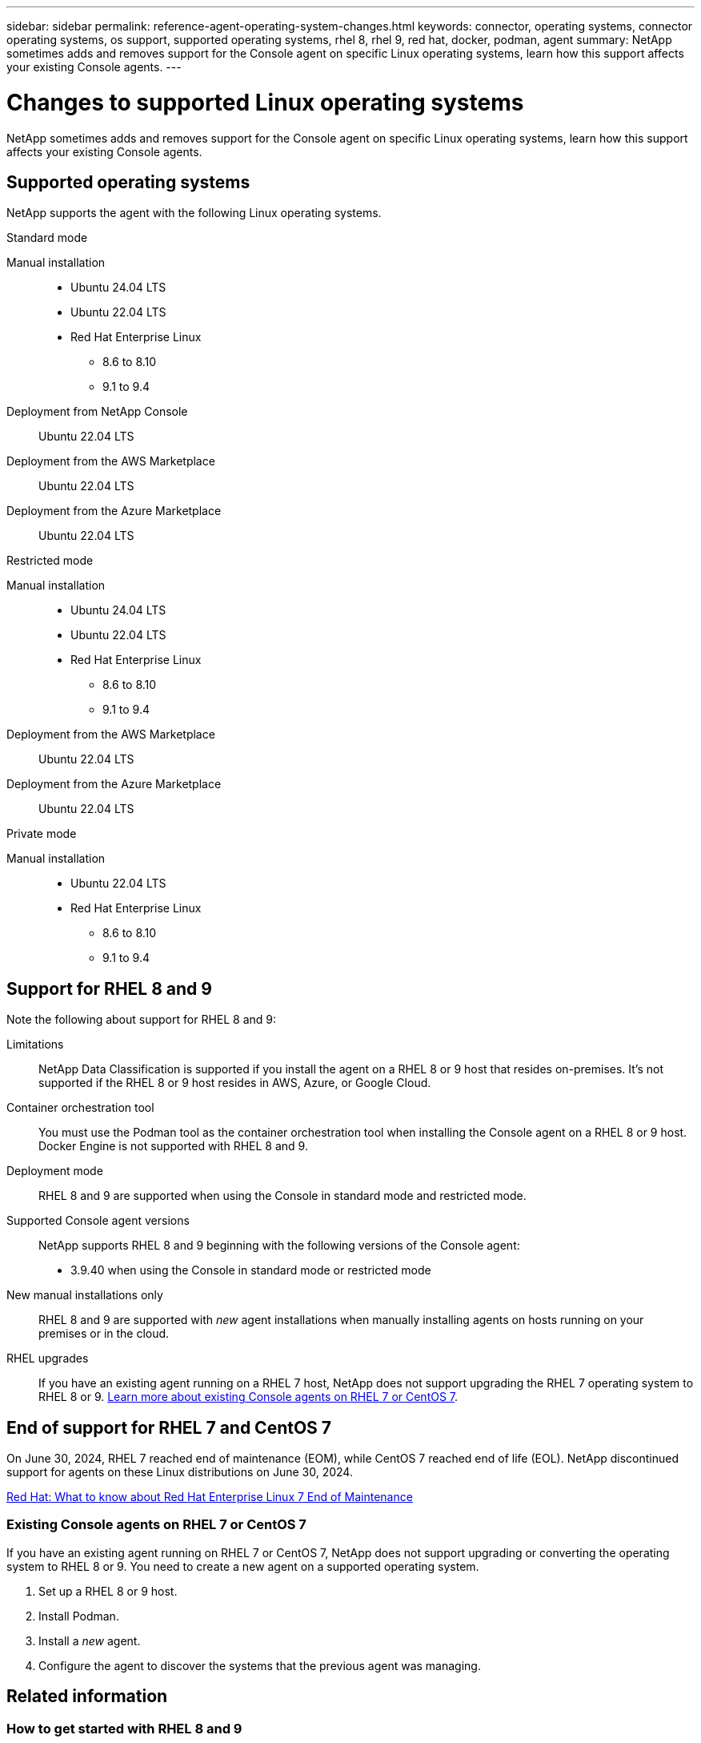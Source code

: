 ---
sidebar: sidebar
permalink: reference-agent-operating-system-changes.html
keywords: connector, operating systems, connector operating systems, os support, supported operating systems, rhel 8, rhel 9, red hat, docker, podman, agent
summary: NetApp sometimes adds and removes support for the Console agent on specific Linux operating systems, learn how this support affects your existing Console agents.
---

= Changes to supported Linux operating systems
:hardbreaks:
:nofooter:
:icons: font
:linkattrs:
:imagesdir: ./media/

[.lead]
NetApp sometimes adds and removes support for the Console agent on specific Linux operating systems, learn how this support affects your existing Console agents.

== Supported operating systems

NetApp supports the agent with the following Linux operating systems.

// start tabbed area

[role="tabbed-block"]
====

.Standard mode
--
Manual installation::
* Ubuntu 24.04 LTS
* Ubuntu 22.04 LTS
* Red Hat Enterprise Linux 
** 8.6 to 8.10
** 9.1 to 9.4

Deployment from NetApp Console::
Ubuntu 22.04 LTS

Deployment from the AWS Marketplace::
Ubuntu 22.04 LTS 

Deployment from the Azure Marketplace::
Ubuntu 22.04 LTS
--

.Restricted mode
--
Manual installation::
* Ubuntu 24.04 LTS
* Ubuntu 22.04 LTS
* Red Hat Enterprise Linux
** 8.6 to 8.10
** 9.1 to 9.4

Deployment from the AWS Marketplace::
Ubuntu 22.04 LTS

Deployment from the Azure Marketplace::
Ubuntu 22.04 LTS
--

.Private mode
--
Manual installation::
* Ubuntu 22.04 LTS
* Red Hat Enterprise Linux 
** 8.6 to 8.10
** 9.1 to 9.4
--

====

== Support for RHEL 8 and 9

Note the following about support for RHEL 8 and 9:

Limitations::
NetApp Data Classification is supported if you install the agent on a RHEL 8 or 9 host that resides on-premises. It's not supported if the RHEL 8 or 9 host resides in AWS, Azure, or Google Cloud.

Container orchestration tool::
You must use the Podman tool as the container orchestration tool when installing the Console agent on a RHEL 8 or 9 host. Docker Engine is not supported with RHEL 8 and 9.

Deployment mode::
RHEL 8 and 9 are supported when using the Console in standard mode and restricted mode.

Supported Console agent versions::
NetApp supports RHEL 8 and 9 beginning with the following versions of the Console agent:
+
* 3.9.40 when using the Console in standard mode or restricted mode

New manual installations only::
RHEL 8 and 9 are supported with _new_ agent installations when manually installing agents on hosts running on your premises or in the cloud.

RHEL upgrades::
If you have an existing agent running on a RHEL 7 host, NetApp does not support upgrading the RHEL 7 operating system to RHEL 8 or 9. <<rhel-7-agent,Learn more about existing Console agents on RHEL 7 or CentOS 7>>.

== End of support for RHEL 7 and CentOS 7

On June 30, 2024, RHEL 7 reached end of maintenance (EOM), while CentOS 7 reached end of life (EOL). NetApp discontinued support for agents on these Linux distributions on June 30, 2024.

https://www.redhat.com/en/technologies/linux-platforms/enterprise-linux/rhel-7-end-of-maintenance[Red Hat: What to know about Red Hat Enterprise Linux 7 End of Maintenance^]

[[rhel-7-agent]]
=== Existing Console agents on RHEL 7 or CentOS 7

If you have an existing agent running on RHEL 7 or CentOS 7, NetApp does not support upgrading or converting the operating system to RHEL 8 or 9. You need to create a new agent on a supported operating system.

. Set up a RHEL 8 or 9 host.
. Install Podman.
. Install a _new_ agent.
. Configure the agent to discover the systems that the previous agent was managing.

== Related information

=== How to get started with RHEL 8 and 9

Refer to the following pages for details about host requirements, Podman requirements, and steps to install Podman and the Cagent:

// start tabbed area

[role="tabbed-block"]
====

.Standard mode
--
* https://docs.netapp.com/us-en/bluexp-setup-admin/task-install-connector-on-prem.html[Install and set up a Console agent on-premises]
* https://docs.netapp.com/us-en/bluexp-setup-admin/task-install-connector-aws-manual.html[Manually install the Console agent in AWS]
* https://docs.netapp.com/us-en/bluexp-setup-admin/task-install-connector-azure-manual.html[Manually install the Console agent in Azure]
* https://docs.netapp.com/us-en/bluexp-setup-admin/task-install-connector-google-manual.html[Manually install the Console agent in Google Cloud]
--

.Restricted mode
--
https://docs.netapp.com/us-en/bluexp-setup-admin/task-prepare-restricted-mode.html[Prepare for deployment in restricted mode]
--


====

=== How to rediscover your systems

Refer to the following pages to rediscover your systems after you deploy a new Console agent.

* https://docs.netapp.com/us-en/storage-management-cloud-volumes-ontap/task-adding-systems.html[Add existing Cloud Volumes ONTAP systems^]
* https://docs.netapp.com/us-en/bluexp-ontap-onprem/task-discovering-ontap.html[Discover on-premises ONTAP clusters^]
* https://docs.netapp.com/us-en/storage-management-fsx-ontap/use/task-creating-fsx-working-environment.html[Create or discover an FSx for ONTAP system^]
* https://docs.netapp.com/us-en/storage-management-azure-netapp-files/task-create-system.html[Create an Azure NetApp Files systems^]
* https://docs.netapp.com/us-en/bluexp-e-series/task-discover-e-series.html[Discover E-Series systems^]
* https://docs.netapp.com/us-en/bluexp-storagegrid/task-discover-storagegrid.html[Discover StorageGRID systems^]